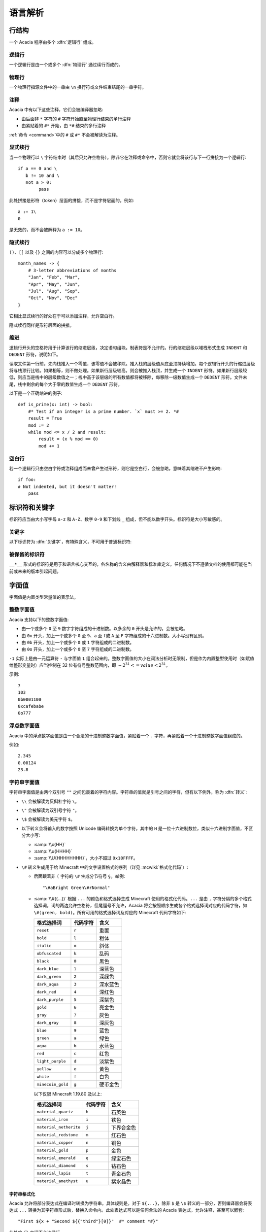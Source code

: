 语言解析
==============

行结构
------------

一个 Acacia 程序由多个 :dfn:`逻辑行` 组成。

逻辑行
^^^^^^^^^^

一个逻辑行是由一个或多个 :dfn:`物理行` 通过续行而成的。

物理行
^^^^^^^^^^

一个物理行指源文件中的一串由 ``\n`` 换行符或文件结束结尾的一串字符。

注释
^^^^^^^^^^

Acacia 中有以下这些注释，它们会被编译器忽略:

* 由后面非 ``*`` 字符的 ``#`` 字符开始直至物理行结束的单行注释
* 由紧贴着的 ``#*`` 开始，由 ``*#`` 结束的多行注释

:ref:`命令 <command>`\ 中的 ``#`` 或 ``#*`` 不会被解读为注释。

显式续行
^^^^^^^^^^

当一个物理行以 ``\`` 字符结束时（其后只允许空格符），除非它在注释或命令中，否则它就会将该行与下一行拼接为一个逻辑行::

    if a == 0 and \
       b != 10 and \
       not a > 0:
            pass

此处拼接是形符（token）层面的拼接，而不是字符层面的。例如::

    a := 1\
    0

是无效的，而不会被解释为 ``a := 10``\ 。

隐式续行
^^^^^^^^^^

``()``\ 、\ ``[]`` 以及 ``{}`` 之间的内容可以分成多个物理行::

    month_names -> {
        # 3-letter abbreviations of months
        "Jan", "Feb", "Mar",
        "Apr", "May", "Jun",
        "Jul", "Aug", "Sep",
        "Oct", "Nov", "Dec"
    }

它相比显式续行的好处在于可以添加注释，允许空白行。

隐式续行同样是形符层面的拼接。

缩进
^^^^^^^^^^

逻辑行开头的空格符用于计算该行的缩进层级，决定语句组块。制表符是不允许的。行的缩进层级以堆栈形式生成 ``INDENT`` 和 ``DEDENT`` 形符，说明如下。

读取文件第一行前，先向栈推入一个零值，该零值不会被移除。推入栈的层级值从底至顶持续增加。每个逻辑行开头的行缩进层级将与栈顶行比较。如果相等，则不做处理。如果新行层级较高，则会被推入栈顶，并生成一个 ``INDENT`` 形符。如果新行层级较低，则应当是栈中的层级数值之一；栈中高于该层级的所有数值都将被移除，每移除一级数值生成一个 ``DEDENT`` 形符。文件末尾，栈中剩余的每个大于零的数值生成一个 ``DEDENT`` 形符。

以下是一个正确缩进的例子::

    def is_prime(x: int) -> bool:
        #* Test if an integer is a prime number. `x` must >= 2. *#
        result = True
        mod := 2
        while mod <= x / 2 and result:
            result = (x % mod == 0)
            mod += 1

空白行
^^^^^^^^^^

若一个逻辑行只由空白字符或注释组成而未曾产生过形符，则它是空白行，会被忽略，意味着其缩进不产生影响::

    if foo:
    # Not indented, but it doesn't matter!
        pass


标识符和关键字
---------------------

标识符应当由大小写字母 ``a-z`` 和 ``A-Z``\ 、数字 ``0-9`` 和下划线 ``_`` 组成，但不能以数字开头。标识符是大小写敏感的。

关键字
^^^^^^^^^^

以下标识符为 :dfn:`关键字`\ ，有特殊含义，不可用于普通标识符:

.. hlist::
    :columns: 4

    * ``True``
    * ``def``
    * ``interface``
    * ``inline``
    * ``entity``
    * ``extends``
    * ``self``
    * ``if``
    * ``elif``
    * ``else``
    * ``while``
    * ``pass``
    * ``and``
    * ``or``
    * ``not``
    * ``result``
    * ``import``
    * ``as``
    * ``from``
    * ``None``
    * ``for``
    * ``in``
    * ``struct``
    * ``virtual``
    * ``override``
    * ``False``

被保留的标识符
^^^^^^^^^^^^^^^^^

``__*__`` 形式的标识符是用于和语言核心交互的，各名称的含义由解释器和标准库定义。任何情况下不遵循文档的使用都可能在当前或未来的版本引起问题。


字面值
---------------------

字面值是内置类型常量值的表示法。

整数字面值
^^^^^^^^^^^^^

Acacia 支持以下的整数字面值:

* 由一个或多个 ``0`` 至 ``9`` 数字字符组成的十进制数。以多余的 ``0`` 开头是允许的，会被忽略。
* 由 ``0x`` 开头，加上一个或多个 ``0`` 至 ``9``\ 、\ ``a`` 至 ``f``\ 或 ``A`` 至 ``F`` 字符组成的十六进制数。大小写没有区别。
* 由 ``0b`` 开头，加上一个或多个 ``0`` 或 ``1`` 字符组成的二进制数。
* 由 ``0o`` 开头，加上一个或多个 ``0`` 至 ``7`` 字符组成的二进制数。

``-1`` 实际上是由一元运算符 ``-`` 与字面值 ``1`` 组合起来的。整数字面值的大小在词法分析时无限制，但是作为内置整型使用时（如赋值给整形变量时）应当控制在 32 位有符号整数范围内，即 :math:`-2^{31} <= value < 2^{31}`\ 。

示例::

    7
    103
    0b0001100
    0xcafebabe
    0o777

浮点数字面值
^^^^^^^^^^^^^^^^^

Acacia 中的浮点数字面值是由一个合法的十进制整数字面值，紧贴着一个 ``.`` 字符，再紧贴着一个十进制整数字面值组成的。

例如::

    2.345
    0.00124
    23.8

.. _str-literal:

字符串字面值
^^^^^^^^^^^^^^^^^

字符串字面值是由两个双引号 ``""`` 之间包裹着的字符内容。字符串的值就是引号之间的字符，但有以下例外，称为 :dfn:`转义`:

* ``\\`` 会被解读为反斜杠字符 ``\``。
* ``\"`` 会被解读为双引号字符 ``"``。
* ``\$`` 会被解读为美元字符 ``$``。
* 以下转义会将输入的数字按照 Unicode 编码转换为单个字符，其中的 ``H`` 是一位十六进制数位，类似十六进制字面值，不区分大小写:

  - :samp:`\\x{HH}` 
  - :samp:`\\u{HHHH}`
  - :samp:`\\U{HHHHHHHH}`\ ，大小不超过 ``0x10FFFF``\ 。

* ``\#`` 转义生成用于给 Minecraft 中的文字设置格式的序列（详见 :mcwiki:`格式化代码`）:

  - 后面跟着非 ``(`` 字符的 ``\#`` 生成分节符号 ``§``。举例::

        "\#aBright Green\#rNormal"

  - :samp:`\\#({...})` 根据 ``...`` 的颜色和格式选择生成 Minecraft 使用的格式化代码。\ ``...`` 是由 ``,`` 字符分隔的多个格式选择词，词的两边允许空格符，但尾逗号不允许，Acacia 将会按照顺序生成各个格式选择词对应的代码字符，如 ``\#(green, bold)``\ 。所有可用的格式选择词及对应的 Minecraft 代码字符如下:

    ..
        Generated by Python script:
            for name, c in d.items():
                print("%-23s ``%s``          " % ("``%s``" % name, c))

    ======================= ============== ===========
    格式选择词               代码字符        含义
    ======================= ============== ===========
    ``reset``               ``r``          重置
    ``bold``                ``l``          粗体
    ``italic``              ``o``          斜体
    ``obfuscated``          ``k``          乱码
    ``black``               ``0``          黑色
    ``dark_blue``           ``1``          深蓝色
    ``dark_green``          ``2``          深绿色
    ``dark_aqua``           ``3``          深水蓝色
    ``dark_red``            ``4``          深红色
    ``dark_purple``         ``5``          深紫色
    ``gold``                ``6``          亮金色
    ``gray``                ``7``          灰色
    ``dark_gray``           ``8``          深灰色
    ``blue``                ``9``          蓝色
    ``green``               ``a``          绿色
    ``aqua``                ``b``          水蓝色
    ``red``                 ``c``          红色
    ``light_purple``        ``d``          淡紫色
    ``yellow``              ``e``          黄色
    ``white``               ``f``          白色
    ``minecoin_gold``       ``g``          硬币金色
    ======================= ============== ===========

    以下仅限 Minecraft 1.19.80 及以上:

    ======================= ============== ===========
    格式选择词               代码字符        含义
    ======================= ============== ===========
    ``material_quartz``     ``h``          石英色
    ``material_iron``       ``i``          铁色
    ``material_netherite``  ``j``          下界合金色
    ``material_redstone``   ``m``          红石色
    ``material_copper``     ``n``          铜色
    ``material_gold``       ``p``          金色
    ``material_emerald``    ``q``          绿宝石色
    ``material_diamond``    ``s``          钻石色
    ``material_lapis``      ``t``          青金石色
    ``material_amethyst``   ``u``          紫水晶色
    ======================= ============== ===========

字符串格式化
~~~~~~~~~~~~~~~~~

.. TODO 表达式是如何被转换的?

Acacia 允许将部分表达式在编译时转换为字符串。具体规则是，对于 ``${...}``\ ，除非 ``$`` 是 ``\$`` 转义的一部分，否则编译器会将表达式 ``...`` 转换为其字符串形式后，替换入命令内。此处表达式可以是任何合法的 Acacia 表达式，允许注释，甚至可以嵌套::

    "First ${x + "Second ${{"third"}[0]}"  #* comment *#}"

此处的 ``{}`` 之间不允许续行。

字符串字面量拼接
~~~~~~~~~~~~~~~~~

连续的两个字符串字面量（即它们中间没有任何形符）会被拼接::

    "foo" "bar"  # "foobar"
    x -> 42
    (
        # First line
        "${x}foo"
        # Second line
        "bar"
    )  # "42foobar"

注意这种拼接是发生在语法分析时而不是命令生成时的，因此仅支持拼接字符串字面量。拼接两个任意字符串类型的表达式应该使用 ``+``\ 。以下的代码是无效的::

    {"foo"}[0] "bar"  # Error: should use plus operator!


.. _command:

命令
---------------------

Acacia 允许直接指定一条要运行的命令。如果一个逻辑行中还没有产生任何一个形符，那么 ``/`` 字符将会被视为开始指令:

* ``/`` 后若不是 ``*`` 字符，则是单行命令，即读取至行末结束。
* ``/*`` 开头的是多行命令，以 ``*/`` 结束。中间的换行符会被替换为空格。

读取的指令就是读取到的字符，除了转义与格式化的部分——这些与\ :ref:`字符串的规则 <str-literal>`\ 相同，除了 ``\"`` 规则不适用此处。额外需要注意的是，单行命令中的 ``${}`` 不允许续行，但多行命令中的允许。


运算符
---------------------

以下是 Acacia 的运算符:

.. hlist::
    :columns: 4

    * ``+``
    * ``-``
    * ``*``
    * ``/``
    * ``%``
    * ``==``
    * ``!=``
    * ``>``
    * ``>=``
    * ``<``
    * ``<=``
    * ``@``

``/`` 和 ``*`` 也出现在命令中。\ ``*`` 也出现在多行注释中。


分隔符
---------------------

以下是 Acacia 的分隔符:

.. hlist::
    :columns: 4

    * ``(``
    * ``)``
    * ``[``
    * ``]``
    * ``{``
    * ``}``
    * ``,``
    * ``:``
    * ``.``
    * ``|``
    * ``=``
    * ``->``
    * ``:=``
    * ``+=``
    * ``-=``
    * ``*=``
    * ``/=``
    * ``%=``
    * ``@``

``.`` 也出现在浮点数字面值里。

以下的字符在一定情况下对于词法器有特殊意义:

.. hlist::
    :columns: 4

    * ``#``
    * ``\``
    * ``"``
    * ``$``
